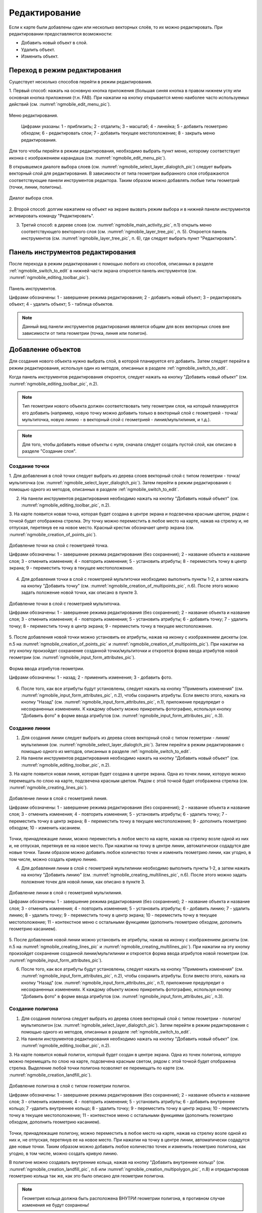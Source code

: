 .. sectionauthor:: Дмитрий Барышников <dmitry.baryshnikov@nextgis.ru>

.. _ngmobile_editing:

Редактирование
==============

Если к карте были добавлены один или несколько векторных слоёв, то их можно 
редактировать. При редактировании предоставляются возможности:

* Добавить новый объект в слой.
* Удалить объект.
* Изменить объект.

.. _ngmobile_switch_to_edit:

Переход в режим редактирования
------------------------------

Существует несколько способов перейти в режим редактирования. 

1. Первый способ: нажать на основную кнопка приложения (большая синяя кнопка в правом 
нижнем углу или основная кнопка приложения (т.н. FAB). При нажатии на кнопку открывается 
меню наиболее часто используемых действий (см. :numref:`ngmobile_edit_menu_pic`).

.. figure:: _static/ngmobile_edit_menu.png
   :name: ngmobile_edit_menu_pic
   :align: center
   :height: 10cm
   
   Меню редактирования.
   
    Цифрами указаны: 1 - приблизить; 2 - отдалить; 3 – масштаб; 4 - линейка; 5 - добавить геометрию обходом; 6 - редактировать слои; 7 - добавить текущее местоположение; 8 - закрыть меню редактирования.

Для того чтобы перейти в режим редактирования, необходимо выбрать пункт меню, которому 
соответствует иконка с изображением карандаша (см. :numref:`ngmobile_edit_menu_pic`).

В открывшемся диалоге выбора слоев (см. :numref:`ngmobile_select_layer_dialogtch_pic`) следует выбрать векторный слой для редактирования. В зависимости от типа геометрии выбранного слоя отображаются соответствующие панели 
инструментов редактора. Таким образом можно добавлять любые типы геометрий (точки, линии, полигоны).

.. figure:: _static/select_layer_dialogtch.png
   :name: ngmobile_select_layer_dialogtch_pic
   :align: center
   :height: 10cm
   
   Диалог выбора слоя.

2. Второй способ: долгим нажатием на объект на экране вызвать режим выбора и в нижней панели инструментов активировать 
команду "Редактировать".

3. Третий способ: в дереве слоев (см. :numref:`ngmobile_main_activity_pic`, п.1) открыть меню соответствующего векторного слоя (см. :numref:`ngmobile_layer_tree_pic`, п. 5). Откроется  панель инструментов (см. :numref:`ngmobile_layer_tree_pic`, п. 6), где следует выбрать пункт "Редактировать".

.. _ngmobile_editing_toolbar:

Панель инструментов редактирования
----------------------------------

После перехода в режим редактирования с помощью любого из способов, описанных в разделе :ref:`ngmobile_switch_to_edit` в нижней части экрана откроется панель инструментов (см. :numref:`ngmobile_editing_toolbar_pic`).

.. figure:: _static/toolbar_edit_layer.png
   :name: ngmobile_editing_toolbar_pic
   :align: center
   :width: 10cm
   
   Панель инструментов.
   
   Цифрами обозначены: 1 - завершение режима редактирования; 2 - добавить новый объект; 3 – редактировать объект; 4 - удалить объект; 5 - таблица объектов.

.. note::
   Данный вид панели инструментов редактирования является общим для всех векторных слоев вне зависимости от типа геометрии (точка, линия или полигон).

.. _ngmobile_add_geometry:

Добавление объектов
-------------------

Для создания нового объекта нужно выбрать слой, в которой планируется его добавить. Затем следует перейти в режим редактирования, используя один из методов, описанных в разделе :ref:`ngmobile_switch_to_edit`. 

Когда панель инструментов редактирования откроется, следует нажать на кнопку "Добавить новый объект" (см. :numref:`ngmobile_editing_toolbar_pic`, п.2). 

.. note::
   Тип геометрии нового объекта должен соответствовать типу геометрии слоя, на который планируется его добавить (например, новую точку можно добавить только в векторный слой с геометрией - точка/мультиточка, новую линию - в векторный слой с геометрией - линия/мультилиния, и т.д.).

.. note::
   Для того, чтобы добавить новые объекты с нуля, сначала следует создать пустой слой, как описано в разделе "Создание слоя".

.. _ngmobile_add_point:

Создание точки
^^^^^^^^^^^^^^

1. Для добавления в слой точки следует выбрать из дерева слоев векторный слой с 
типом геометрии - точка/мультиточка (см. :numref:`ngmobile_select_layer_dialogtch_pic`). Затем перейти в режим редактирования с помощью одного из методов, описанных в разделе :ref:`ngmobile_switch_to_edit`.

2. На панели инструментов редактирования необходимо нажать на кнопку "Добавить новый объект" (см. :numref:`ngmobile_editing_toolbar_pic`, п.2). 

3. На карте появится новая точка, которая будет создана в центре экрана и подсвечена 
красным цветом, рядом с точкой будет отображена стрелка. Эту точку можно переместить в любое место на карте, нажав на стрелку и, не отпуская, перетянув ее на новое место. Красный крестик обозначает центр экрана (см. :numref:`ngmobile_creation_of_points_pic`).

.. figure:: _static/creation_of_points.png
   :name: ngmobile_creation_of_points_pic
   :align: center
   :height: 10cm

   Добавление точки на слой с геометрией точка.
   
   Цифрами обозначены: 1 - завершение режима редактирования (без сохранения); 2 - название объекта и название слоя; 3 - отменить изменения; 4 - повторить изменения; 5 - установить атрибуты; 8 - переместить точку в центр экрана; 9 - переместить точку в текущее местоположение.
 
4. Для добавления точки в слой с геометрией мультиточки необходимо выполнить пункты 1-2, а затем нажать на кнопку "Добавить точку" (см. :numref:`ngmobile_creation_of_multipoints_pic`, п.6). После этого можно задать положение новой точки, как описано в пункте 3.
    
.. figure:: _static/creation_of_multipoints.png
   :name: ngmobile_creation_of_multipoints_pic
   :align: center
   :height: 10cm

   Добавление точки в слой с геометрией мультиточка.
   
   Цифрами обозначены: 1 - завершение режима редактирования (без сохранения); 2 - название объекта и название слоя; 3 - отменить изменения; 4 - повторить изменения; 5 - установить атрибуты;  6 - добавить точку; 7 - удалить точку; 8 - переместить точку в центр экрана; 9 - переместить точку в текущее местоположение.
    
5. После добавления новой точки можно установить ее атрибуты, нажав на иконку с изображением дискеты (см. п.5 на :numref:`ngmobile_creation_of_points_pic` и :numref:`ngmobile_creation_of_multipoints_pic`). При нажатии на эту кнопку произойдет 
сохранение созданной точки/мультиточки и откроется форма ввода атрибутов новой геометрии  (см. :numref:`ngmobile_input_form_attributes_pic`).

.. figure:: _static/input_form_attributes.png
   :name: ngmobile_input_form_attributes_pic
   :align: center
   :height: 10cm
   
   Форма ввода атрибутов геометрии.
   
   Цифрами обозначены: 1 - назад; 2 - применить изменения; 3 - добавить фото.
   
6. После того, как все атрибуты будут установлены, следует нажать на кнопку "Применить изменения" (см. :numref:`ngmobile_input_form_attributes_pic`, п.2), чтобы сохранить атрибуты. Если вместо этого, нажать на кнопку "Назад" (см. :numref:`ngmobile_input_form_attributes_pic`, п.1), приложение предупредит о несохраненных изменениях. К каждому объекту можно прикрепить фотографию, используя кнопку "Добавить фото" в форме ввода атрибутов (см. :numref:`ngmobile_input_form_attributes_pic`, п.3).

.. _ngmobile_add_line:

Создание линии
^^^^^^^^^^^^^^

1. Для создания линии следует выбрать из дерева слоев векторный слой с типом геометрии - линия/мультилиния (см. :numref:`ngmobile_select_layer_dialogtch_pic`). Затем перейти в режим редактирования с помощью одного из методов, описанных в разделе :ref:`ngmobile_switch_to_edit`.

2. На панели инструментов редактирования необходимо нажать на кнопку "Добавить новый объект" (см. :numref:`ngmobile_editing_toolbar_pic`, п.2).

3. На карте появится новая линия, которая будет создана в центре экрана. 
Одна из точек линии, которую можно перемещать по слою на карте, подсвечена красным 
цветом. Рядом с этой точкой будет отображена стрелка (см. :numref:`ngmobile_creating_lines_pic`).

.. figure:: _static/creating_lines.png
   :name: ngmobile_creating_lines_pic
   :align: center
   :height: 10cm

   Добавление линии в слой с геометрией линия.
   
   Цифрами обозначены: 1 - завершение режима редактирования (без сохранения); 2 - название объекта и название слоя; 3 - отменить изменения; 4 - повторить изменения; 5 - установить атрибуты;  6 - удалить точку; 7 - переместить точку в центр экрана; 8 - переместить точку в текущее местоположение; 9 - дополнить геометрию обходом; 10 - изменить касанием.

Точки, принадлежащие линии, можно переместить в любое место на карте, нажав на стрелку возле одной из них и, не отпуская, перетянув ее на новое место. При нажатии на точку в центре линии, автоматически содадутся две новые точки. Таким образом можно добавить любое количество точек и изменить геометрию линии, как угодно, в том числе, можно создать кривую линию.

4. Для добавления линии в слой с геометрией мультилинии необходимо выполнить пункты 1-2, а затем нажать на кнопку "Добавить линию" (см. :numref:`ngmobile_creating_multilines_pic`, п.6). После этого можно задать положение точек для новой линии, как описано в пункте 3.

.. figure:: _static/creating_multilines.png
   :name: ngmobile_creating_multilines_pic
   :align: center
   :height: 10cm

   Добавление линии в слой с геометрией мультилиния.
   
   Цифрами обозначены: 1 - завершение режима редактирования (без сохранения); 2 - название объекта и название слоя; 3 - отменить изменения; 4 - повторить изменения; 5 - установить атрибуты;  6 - добавить линию; 7 - удалить линию; 8 - удалить точку; 9 - переместить точку в центр экрана; 10 - переместить точку в текущее местоположение; 11 - контекстное меню с остальными функциями (дополнить геометрию обходом, дополнить геометрию касанием).

5. После добавления новой линии можно установить ее атрибуты, нажав на иконку с изображением дискеты (см. п.5 на :numref:`ngmobile_creating_lines_pic` и :numref:`ngmobile_creating_multilines_pic`). При нажатии на эту кнопку произойдет 
сохранение созданной линии/мультилинии и откроется форма ввода атрибутов новой геометрии  (см. :numref:`ngmobile_input_form_attributes_pic`).

6. После того, как все атрибуты будут установлены, следует нажать на кнопку "Применить изменения" (см. :numref:`ngmobile_input_form_attributes_pic`, п.2), чтобы сохранить атрибуты. Если вместо этого, нажать на кнопку "Назад" (см. :numref:`ngmobile_input_form_attributes_pic`, п.1), приложение предупредит о несохраненных изменениях. К каждому объекту можно прикрепить фотографию, используя кнопку "Добавить фото" в форме ввода атрибутов (см. :numref:`ngmobile_input_form_attributes_pic`, п.3).

.. _ngmobile_add_polygon:

Создание полигона
^^^^^^^^^^^^^^^^^

1. Для создания полигона следует выбрать из дерева слоев векторный слой с типом геометрии - полигон/мультиполигон (см. :numref:`ngmobile_select_layer_dialogtch_pic`). Затем перейти в режим редактирования с помощью одного из методов, описанных в разделе :ref:`ngmobile_switch_to_edit`.

2. На панели инструментов редактирования необходимо нажать на кнопку "Добавить новый объект" (см. :numref:`ngmobile_editing_toolbar_pic`, п.2).

3. На карте появится новый полигон, который будет создан в центре экрана. 
Одна из точек полигона, которую можно перемещать по слою на карте, подсвечена красным 
светом, рядом с этой точкой будет отображена стрелка. Выделение любой точки полигона 
позволяет ее перемещать по карте (см. :numref:`ngmobile_creation_landfill_pic`).

.. figure:: _static/creation_landfill.png
   :name: ngmobile_creation_landfill_pic
   :align: center
   :height: 10cm

   Добавление полигона в слой с типом геометрии полигон.
   
   Цифрами обозначены: 1 - завершение режима редактирования (без сохранения); 2 - название объекта и название слоя; 3 - отменить изменения; 4 - повторить изменения; 5 - установить атрибуты;  6 - добавить внутреннее кольцо; 7 -удалить внутреннее кольцо; 8 - удалить точку; 9 - переместить точку в центр экрана; 10 - переместить точку в текущее местоположение; 11 - контекстное меню с остальными функциями (дополнить геометрию обходом, дополнить геометрию касанием).

Точки, принадлежащие полигону, можно переместить в любое место на карте, нажав на стрелку возле одной из них и, не отпуская, перетянув ее на новое место. При нажатии на точку в центре линии, автоматически содадутся две новые точки. Таким образом можно добавить любое количество точек и изменить геометрию полигона, как угодно, в том числе, можно создать кривую линию.

В полигоне можно создавать внутренние кольца, нажав на кнопку "Добавить внутреннее кольцо" (см. :numref:`ngmobile_creation_landfill_pic`, п.6 или :numref:`ngmobile_creation_multipolygon_pic`, п.8) и отредактировав геометрию кольца так же, как это было описано для геометрии полигона.

.. note::
   Геометрия кольца должна быть расположена ВНУТРИ геометрии полигона, в противном случае изменения не будут сохранены!

4. Для добавления полигона в слой с мультиполигональной геометрией необходимо выполнить пункты 1-2, а затем нажать на кнопку "Добавить полигон" (см. :numref:`ngmobile_creation_multipolygon_pic`, п.6). После этого можно задать положение точек для нового полигона, как описано в пункте 3.

.. figure:: _static/creation_multipolygon.png
   :name: ngmobile_creation_multipolygon_pic
   :align: center
   :height: 10cm

   Добавление полигона в слой с мультиполигональной геометрией.
   
   Цифрами обозначены: 1 - завершение режима редактирования (без сохранения); 2 - название объекта и название слоя; 3 - отменить изменения; 4 - повторить изменения; 5 - установить атрибуты;  6 - добавить полигон; 7 - удалить полигон; 8 - добавить внутреннее кольцо; 9 -удалить внутреннее кольцо; 10 - удалить точку; 11 - контекстное меню с остальными функциями (переместить точку в центр экрана; переместить точку в текущее местоположение; дополнить геометрию обходом, дополнить геометрию касанием).

5. После добавления нового полигона можно установить его атрибуты, нажав на иконку с изображением дискеты (см. п.5 на :numref:`ngmobile_creation_landfill_pic` и :numref:`ngmobile_creation_multipolygon_pic`). При нажатии на эту кнопку произойдет 
сохранение созданной линии/мультилинии и откроется форма ввода атрибутов новой геометрии (см. :numref:`ngmobile_input_form_attributes_pic`).

6. После того, как все атрибуты будут установлены, следует нажать на кнопку "Применить изменения" (см. :numref:`ngmobile_input_form_attributes_pic`, п.2), чтобы сохранить атрибуты. Если вместо этого, нажать на кнопку "Назад" (см. :numref:`ngmobile_input_form_attributes_pic`, п.1), приложение предупредит о несохраненных изменениях. К каждому объекту можно прикрепить фотографию, используя кнопку "Добавить фото" в форме ввода атрибутов (см. :numref:`ngmobile_input_form_attributes_pic`, п.3).

.. _ngmobile_add_location:

Добавление текущего местоположения
----------------------------------

Для добавления текущего местоположения в векторный слой, необходимо нажать кнопку меню основных операций (см. :numref:`ngmobile_main_activity_pic`, п.8) и затем нажать на иконку с изображением пушпина (см. :numref:`ngmobile_edit_menu_pic`, п.7). 
В открывшемся диалоге следует выбрать слой, на который будет добавлено текущее местоположение (отображаются только 
точечные и мультиточечные слои) (см. :numref:`ngmobile_select_layer_dialog_pic`). Если доступен только один точечный/мультиточечный слой, то он будет выбран автоматически.

.. figure:: _static/ngmobile_selectlayer.png
   :name: ngmobile_select_layer_dialog_pic
   :align: center
   :height: 10cm
   
   Диалог выбора слоя.

Текущее местоположение будет добавлено на выбранный слой в виде точки или мультиточки, состоящей из одной точки.

Затем можно добавить атрибуты по методу, описаннному в разделе :ref:`ngmobile_add_point`.

.. note::
   Текущее местоположение можно добавлять только на точечные и мультиточечные слои!

.. _ngmobile_add_track:

Создание линии или полигона обходом
-----------------------------------

Для добавления линии или полигона обходом в векторный слой, необходимо нажать кнопку меню основных операций (см. :numref:`ngmobile_main_activity_pic`, п.8) и затем нажать на иконку с изображением в виде идущего человека (см. :numref:`ngmobile_edit_menu_pic`). В открывшемся диалоге следует выбрать слой, на который будет добавлено текущее местоположение (отображаются только линейные/мультилинейные и полигональные/мультиполигональные слои) (см. :numref:`ngmobile_select_layer_by_walk_dialog_pic`). 

.. figure:: _static/ngmobile_selectlayer_by_walk.png
   :name: ngmobile_select_layer_by_walk_dialog_pic
   :align: center
   :height: 10cm
   
   Диалог выбора слоя.
   
Больше информации о добавлении геометрий можно найти в разделе :ref:`ngmobile_edit_vector_tracks`.

.. note::
   Треки можно добавлять только в линейные/мультилинейные или полигональные/мультиполигональные слои!
   
.. _ngmobile_edit_geometry:

Изменение геометрии
-------------------

Для того чтобы редактировать существующий слой, следует выбрать этот векторный слой из дерева слоев и перейти в режим редактирования с помощью любого из трех методов, описанных в разделе :ref:`ngmobile_switch_to_edit`. Геометрия изменит свой цвет на **синий**. Затем необходимо нажать на иконку с изображением карандаша на нижней панели инструментов (см. :numref:`ngmobile_editing_toolbar_pic`, п.3). После этого геометрия изменит свой цвет на **красный**.

.. _ngmobile_edit_point:

Редактирование точки
^^^^^^^^^^^^^^^^^^^^

Для того чтобы начать изменение точки, следует выбрать нужный слой с геометрией точка/мультиточка из дерева слоев и перейти в режим редактирования, далее необходимо выбрать точку, нажав на нее. Она изменит свой цвет на синий. Затем следует нажать на иконку с изображением карандаша на нижней панели инструментов (см. :numref:`ngmobile_editing_toolbar_pic`, п.3). Выбранная точка будет подсвечена красным цветом, рядом с точкой будет отображена стрелка.

Для того чтобы изменить положение точки, следует зажать стрелку и перетянуть на новое место. Кроме того, точку можно переместить в центр экрана (см. :numref:`ngmobile_editing_of_points_pic`, п.6) или в текущее местоположение (см. :numref:`ngmobile_editing_of_points_pic`, п.7), выбрав соответствующие команды на нижней панели инструментов.

Можно отменить редактирование в любой момент времени без сохранения изменений, выбрав соответствующую команду (см. :numref:`ngmobile_editing_of_points_pic`, п.1). Система предупредит об этом.

.. figure:: _static/editing_of_points.png
   :name: ngmobile_editing_of_points_pic
   :align: center
   :height: 10cm
   
   Редактирование точки.
   
   Цифрами обозначены: 1 - завершение режима редактирования (без сохранения); 2 - название объекта и название слоя; 3 - отменить изменения; 4 - повторить изменения; 5 -  установить атрибуты; 8 - переместить точку в центр экрана; 9 - переместить точку в текущее местоположение.
    
При редактировании мультиточки выделяются все точки в нее входящие. Текущая точка 
подсвечена красным цветом, рядом с точкой отображена стрелка (см. :numref:`ngmobile_creating_multipoint3_pic`)

.. figure:: _static/ngmobile_edit_multipoint_new_rus.png
   :name: ngmobile_creating_multipoint3_pic
   :align: center
   :height: 10cm

   Редактирование мультиточки.
   
   Цифрами обозначены: 1 - завершение режима редактирования (без сохранения); 2 - название объекта и название слоя; 3 - отменить изменения; 4 - повторить изменения; 5 - установить атрибуты;  6 - добавить точку; 7 - удалить точку; 8 - переместить точку в центр экрана; 9 - переместить точку в текущее местоположение.
   
Панель редактирования позволяет удалить выбранную точку (см. :numref:`ngmobile_creating_multipoint3_pic`, п.7), переместить ее в любое новое положение, потянув за стрелку возле нее, в центр экрана (см. :numref:`ngmobile_creating_multipoint3_pic`, п.8) или в текущее местоположение (см. :numref:`ngmobile_creating_multipoint3_pic`, п.9). Кроме того, можно добавить новую точку к мультиточке (см. :numref:`ngmobile_creating_multipoint3_pic`, п.6).    

.. _ngmobile_edit_line:

Редактирование линии
^^^^^^^^^^^^^^^^^^^^^

Для того чтобы начать изменение линии, следует выбрать нужный слой с геометрией линия/мультилиния из дерева слоев и перейти в режим редактирования, далее необходимо выбрать линию, нажав на нее. Она изменит свой цвет на синий. Затем следует нажать на иконку с изображением карандаша на нижней панели инструментов (см. :numref:`ngmobile_editing_toolbar_pic`, п.3). Выбранная линия изменит свой цвет на красный, все точки, входящие в эту линию будут подсвечены синим цветом. Выбранная точка линии будет подсвечена красным, рядом с ней будет отображена стрелка. Центр сегмента линии между точками также будет обозначен. При нажатии на центр сегмента линии к нему будут добавлены еще две новые точки. 

Выбранную точку можно переместить на любое другое место. Ее также можно переместить в центр экрана (см. :numref:`ngmobile_editing_lines_pic`, п.7) или в текущее местоположение (см. :numref:`ngmobile_editing_lines_pic`, п.8), выбрав соответствующие команды на нижней панели инструментов.

Можно удалить ненужную точку, выделив ее и выбрав команду удалить на нижней панели инструментов (см. :numref:`ngmobile_editing_lines_pic`, п.6).

Редактированием точек, входящих в линию, можно получить даже кривую линию, соответствующую гегорафической форме объекта.

.. figure:: _static/editing_lines.png
   :name: ngmobile_editing_lines_pic
   :align: center
   :height: 10cm
   
   Редактирование линии.
   
   Цифрами обозначены: 1 - завершение режима редактирования (без сохранения); 2 - название объекта и название слоя; 3 - отменить изменения; 4 - повторить изменения; 5 - установить атрибуты;  6 - удалить точку; 7 - переместить точку в центр экрана; 8 - переместить точку в текущее местоположение; 9 - дополнить геометрию обходом; 10 - изменить касанием.
   
.. note::
   Если в линии останется одна точка, то такая линия будет удалена. 

При редактировании мультилинии выделяются все точки в нее входящие. Текущая точка 
подсвечена красным цветом, рядом с точкой отображена стрелка (см. :numref:`ngmobile_edit_multilines_pic`)

.. figure:: _static/editing_multilines.png
   :name: ngmobile_edit_multilines_pic
   :align: center
   :height: 10cm

   Редактирование мультилинии.
   
   Цифрами обозначены: 1 - завершение режима редактирования (без сохранения); 2 - название объекта и название слоя; 3 - отменить изменения; 4 - повторить изменения; 5 - установить атрибуты;  6 - добавить линию; 7 - удалить линию; 8 - удалить точку; 9 - переместить точку в центр экрана; 10 - переместить точку в текущее местоположение; 11 - контекстное меню с остальными функциями (дополнить геометрию обходом, дополнить геометрию касанием).
   
Панель редактирования позволяет удалить выбранную точку или линию (см. :numref:`ngmobile_edit_multilines_pic`, п.7 и п.8), переместить точку в любое новое положение, потянув за стрелку возле нее, в центр экрана (см. :numref:`ngmobile_edit_multilines_pic`, п.9) или в текущее местоположение (см. :numref:`ngmobile_edit_multilines_pic`, п.10). Кроме того, можно добавить новую линию к мультилинии (см. :numref:`ngmobile_edit_multilines_pic`, п.6).

.. _ngmobile_edit_polygon:

Редактирование полигона
^^^^^^^^^^^^^^^^^^^^^^^

Для того чтобы начать изменение полигона, следует выбрать нужный слой с геометрией полигон/мультиполигон из дерева слоев и перейти в режим редактирования, далее необходимо выбрать полигон, нажав на него. Он изменит свой цвет на синий. Затем следует нажать на иконку с изображением карандаша на нижней панели инструментов (см. :numref:`ngmobile_editing_toolbar_pic`, п.3). Выбранный полигон изменит свой цвет на красный, все точки, входящие в эту полигон будут подсвечены синим цветом. Выбранная точка полигона будет подсвечена красным, рядом с ней будет отображена стрелка. Центр сегмента линии между точками также будет обозначен. При нажатии на центр сегмента линии к нему будут добавлены еще две новые точки. 

Новую точку можно переместить или изменить сразу после добавления. Также точку можно переместить в любое новое положение, потянув за стрелку возле нее, в центр экрана (см. :numref:`ngmobile_polygon_editing_pic`, п.7) или в текущее местоположение (см. :numref:`ngmobile_polygon_editing_pic`, п.8).

В полигоне можно создавать внутренние кольца, нажав на кнопку "Добавить внутреннее кольцо" (см. :numref:`ngmobile_polygon_editing_pic`, п.6) и отредактировав геометрию кольца так же, как это было описано для геометрии полигона.

.. note::
   Геометрия кольца должна быть расположена ВНУТРИ геометрии полигона, в противном случае изменения не будут сохранены!
   
Можно удалить ненужную точку, выделив ее и выбрав команду удалить на нижней панели инструментов (см. :numref:`ngmobile_polygon_editing_pic`, п.6).

.. note::
   Если в полигоне останется всего две точки, то такой полигон будет удален. 
   
.. figure:: _static/ngmobile_polygon_editing.png
   :name: ngmobile_polygon_editing_pic
   :align: center
   :height: 10cm
   
   Редактирование полигона.
   
   Цифрами обозначены: 1 - завершение режима редактирования (без сохранения); 2 - название объекта и название слоя; 3 - отменить изменения; 4 - повторить изменения; 5 - установить атрибуты;  6 - добавить внутреннее кольцо; 7 - удалить внутреннее кольцо; 8 - удалить точку; 9 - переместить точку в центр экрана; 10 - переместить точку в текущее местоположение; 11 - контекстное меню с остальными функциями (дополнить геометрию обходом, дополнить геометрию касанием).

При редактировании мультиполигона выделяются все точки в него входящие. Текущая точка 
подсвечена красным цветом, рядом с точкой отображена стрелка (см. :numref:`ngmobile_edit_multipolygon_pic`).

.. figure:: _static/editing_multipolygon.png
   :name: ngmobile_edit_multipolygon_pic
   :align: center
   :height: 10cm

   Редактирование мультиполигона.
   
   Цифрами обозначены: 1 - завершение режима редактирования (без сохранения); 2 - название объекта и название слоя; 3 - отменить изменения; 4 - повторить изменения; 5 - установить атрибуты;  6 - добавить полигон; 7 - удалить полигон; 8 - добавить внутреннее кольцо; 9 -удалить внутреннее кольцо; 10 - удалить точку; 11 - контекстное меню с остальными функциями (переместить точку в центр экрана; переместить точку в текущее местоположение; дополнить геометрию обходом, дополнить геометрию касанием).
   
Панель редактирования позволяет удалить выбранную точку или полигон (см. :numref:`ngmobile_edit_multipolygon_pic`, п.7 и п.10), переместить точку в любое новое положение, потянув за стрелку возле нее, в центр экрана (см. :numref:`ngmobile_edit_multipolygon_pic`, п.11) или в текущее местоположение (см. :numref:`ngmobile_edit_multipolygon_pic`, п.11). Кроме того, можно добавить новый полигон к мультиполигону (см. :numref:`ngmobile_edit_multipolygon_pic`, п.6) или добавить/удалить внутреннее кольцо (см. :numref:`ngmobile_edit_multipolygon_pic`, п.8 и п.9).

.. _ngmobile_edit_attributes:

Редактирование атрибутов
------------------------

Для редактирования атрибутов слоя следует выбрать необходимый слой, на экране долгим 
нажатием на картинке активировать нижнюю панель инструментов (см. :numref:`ngmobile_action_selection_mode_pic`). 

.. figure:: _static/ngmobile_action_selection_mode.png
   :name: ngmobile_action_selection_mode_pic
   :align: center
   :height: 10cm   
 
   Окно режима выбора действия.
   Слева направо иконки на нижней панели инструментов:
   1 - завершение режима редактирования;
   2 - добавление к выбранной геометрии (новой точки, новой линии и т.д.);
   3 - редактирование выбранной геометрии;
   4 - удаление выбранной части геометрии/ всей геометрии;
   5 - перейти к редактирование атрибутов выбранной геометрии.  

При нажатии на иконку 5 на нижней панели инструментов откроется окно для перехода 
в режим редактирования атрибутов (см. :numref:`ngmobile_editing_attributes_pic`). 

.. figure:: _static/ngmobile_editing_attributes.png
   :name: ngmobile_editing_attributes_pic
   :align: center
   :height: 10cm   

   Окно для перехода в режим редактирования атрибутов.
   Слева направо иконки на нижней панели инструментов:
   1 - завершение режима редактирования;
   2 - перейти в режим редактирования атрибутов выбранного слоя;
   3 - перейти к предыдущей записи в слое;
   4 - перейти к последующей записи в слое.

Для перехода в режим редактирования следует нажать на иконку 2 на нижней панели 
инструментов (см. :numref:`ngmobile_attribute_edit_window_pic`). 

.. figure:: _static/ngmobile_attribute_edit_window.png
   :name: ngmobile_attribute_edit_window_pic
   :align: center
   :height: 10cm   

   Окно в режиме редактирования атрибутов выбранной геометрии.
   Слева направо иконки на верхней панели инструментов:
   1 - возврат к окну для перехода к режиму редактирования атрибутов;
   2 - иконка в виде "галочки" - сохранение внесенных изменений
   3 - кнопка вызова меню Настройки.

Диалог изменения атрибутов представляет собой вертикальный список названий полей, 
а также кнопку с изображением фотоаппарата, которая дает возможность добавить фото 
(сделать новое фото, выбрать имеющееся фото из галереи).

После внесения необходимый изменений в атрибуты выбранной геометрии следует нажать 
иконку в виде "галочки" на верхней панели инструментов для сохранения внесенных изменений.


 
Настраиваемая форма редактирования атрибутов
^^^^^^^^^^^^^^^^^^^^^^^^^^^^^^^^^^^^^^^^^^^^   
   
Если слою сопоставлена настраиваемая форма, то будет открыта именно она. В результате 
внесения изменений и сохранения этих изменений в векторном слое происходит открытие диалога
редактирования атрибутов. Диалог редактирования атрибутов содержит следующие для ввода поля:

* Текст;
* Пробел;
* Текстовое поле;
* Список, Сдвоенный список;
* Флажок;
* Радио-кнопка;
* Пикер даты;
* Фотографии.
 
Поле информации "Текст" служит для внесения дополнительного текстового пояснения 
к информации о созданной геометрии.

Поле "Пробел" необходимо для увеличения интервала между полями (см. :numref:`ngmobile_text_probel_pic`). 

.. figure:: _static/text_probel.png
   :name: ngmobile_text_probel_pic
   :align: center
   :width: 6cm

   Поле "Текст" и "Пробел".

Поле ввода информации "Текстовое поле" - для ввода текста или цифр в зависимости от типа поля (см. :numref:`ngmobile_text_pole_pic`). 

.. figure:: _static/text_pole.png
   :name: ngmobile_text_pole_pic
   :align: center
   :width: 6cm

   Поле ввода "Текстовое поле".

Поле ввода информации "Список", "Сдвоенный список" необходим для хранения и быстрого
выбора одного из значений, входящих в список выбора, например "Список" - регион/субъект/республика/край, 
"Сдвоенный список" - район/округ/административная единица этого региона/субъекта/республики/края (см. :numref:`ngmobile_spisok_pic`). 

.. figure:: _static/spisok.png
   :name: ngmobile_spisok_pic
   :align: center
   :width: 6cm

   Поле ввода "Список"/ "Сдвоенный список".

Поле ввода информации "Флажок" - включает или выключает значение (см. :numref:`ngmobile_flag_pic`). 

.. figure:: _static/flag.png
   :name: ngmobile_flag_pic
   :align: center
   :width: 6cm

   Поле ввода "Флажок".

Поле ввода информации "Радио-кнопка 1", "Радио-кнопка 2" - переключатель, позволяет выбрать 
один элемент из ограниченного набора взаимно исключающих вариантов (см. :numref:`ngmobile_radio_kn_pic`). 

.. figure:: _static/radio_kn.png
   :name: ngmobile_radio_kn_pic
   :align: center
   :width: 6cm

   Поле ввода "Радио-кнопка".

Поле ввода информации "Пикер даты" - элемент управления, используемый для выбора даты, 
время или и того и другого (см. :numref:`ngmobile_date_pic`). 

.. figure:: _static/date.png
   :name: ngmobile_date_pic
   :align: center
   :width: 6cm 

   Поле ввода "Пикер даты".

Поле "Фотографии" необходимо для создания фотографии или загрузки имеющихся фотографий (см. :numref:`ngmobile_photo_pic`). 

.. figure:: _static/photo.png
   :name: ngmobile_photo_pic
   :align: center
   :width: 6cm 
 
   Поле ввода "Фотографии".
 
После заполнения всех необходимых атрибутов необходимо нажать кнопку 2
(см. :numref:`ngmobile_attribute_edit_window_pic`) для сохранения изменений. 
При выборе кнопки 1 или 3 происходит возврат к окну карты без сохранения атрибутов. 
Точка также не будет добавлена.

